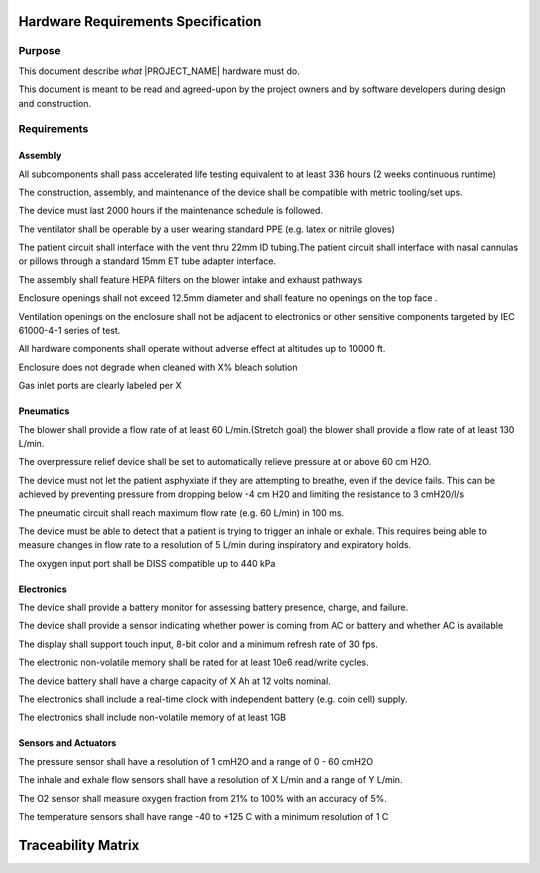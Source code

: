 .. hardware_requirements:

Hardware Requirements Specification
===================================

Purpose
-------

This document describe *what* |PROJECT_NAME| hardware must do.

This document is meant to be read and agreed-upon by the project owners and by software developers during design and construction.

.. todo:: Specify the functional requirements, performance requirements, interface requirements, safety requirements, hazard mitigations

Requirements
------------

Assembly
^^^^^^^^

.. item:: RW-HW-6
   :fulfills: RW-SYS-16

All subcomponents shall pass accelerated life testing equivalent to at least 336 hours (2 weeks continuous runtime)

.. item:: RW-HW-8
   :fulfills:

The construction, assembly, and maintenance of the device shall be compatible with metric tooling/set ups.

.. item:: RW-HW-10
   :fulfills: RW-SYS-16

The device must last 2000 hours if the maintenance schedule is followed.

.. item:: RW-HW-23
   :fulfills:

The ventilator shall be operable by a user wearing standard PPE (e.g. latex or nitrile gloves)

.. item:: RW-HW-30
   :fulfills: RW-SYS-63 RW-SYS-77

The patient circuit shall interface with the vent thru 22mm ID tubing.The patient circuit shall interface with nasal cannulas or pillows through a standard 15mm ET tube adapter interface.

.. item:: RW-HW-33
   :fulfills: RW-SYS-12

The assembly shall feature HEPA filters on the blower intake and exhaust pathways

.. item:: RW-HW-43
   :fulfills: RW-SYS-124

Enclosure openings shall not exceed 12.5mm diameter and shall feature no openings on the top face .

.. item:: RW-HW-44
   :fulfills: RW-SYS-124

Ventilation openings on the enclosure shall not be adjacent to electronics or other sensitive components targeted by IEC 61000-4-1 series of test.

.. item:: RW-HW-45
   :fulfills: RW-SYS-137

All hardware components shall operate without adverse effect at altitudes up to 10000 ft.

.. item:: RW-HW-46
   :fulfills: RW-SYS-140

Enclosure does not degrade when cleaned with X% bleach solution

.. item:: RW-HW-47
   :fulfills: RW-SYS-136

Gas inlet ports are clearly labeled per X


Pneumatics
^^^^^^^^^^

.. item:: RW-HW-3
   :fulfills: RW-SYS-92

The blower shall provide a flow rate of at least 60 L/min.(Stretch goal) the blower shall provide a flow rate of at least 130 L/min.

.. item:: RW-HW-11
   :fulfills: RW-SYS-10

The overpressure relief device shall be set to automatically relieve pressure at or above 60 cm H2O.

.. item:: RW-HW-12
   :fulfills: RW-SYS-144 RW-SYS-92

The device must not let the patient asphyxiate if they are attempting to breathe, even if the device fails. This can be achieved by preventing pressure from dropping below -4 cm H20 and limiting the resistance to 3 cmH20/l/s

.. item:: RW-HW-15
   :fulfills: RW-SYS-42

The pneumatic circuit shall reach maximum flow rate (e.g. 60 L/min) in 100 ms.

.. item:: RW-HW-16
   :fulfills: RW-SYS-89

The device must be able to detect that a patient is trying to trigger an inhale or exhale. This requires being able to measure changes in flow rate to a resolution of 5 L/min during inspiratory and expiratory holds.

.. item:: RW-HW-35
   :fulfills: RW-SYS-76 RW-SYS-24

The oxygen input port shall be DISS compatible up to 440 kPa


Electronics
^^^^^^^^^^^

.. item:: RW-HW-27
   :fulfills: RW-SYS-121 RW-SYS-119 RW-SYS-120

The device shall provide a battery monitor for assessing battery presence, charge, and failure.

.. item:: RW-HW-28
   :fulfills: RW-SYS-121 RW-SYS-120 RW-SYS-119 RW-SYS-117 RW-SYS-118

The device shall provide a sensor indicating whether power is coming from AC or battery and whether AC is available

.. item:: RW-HW-32
   :fulfills: RW-SYS-103 RW-SYS-102 RW-SYS-101 RW-SYS-32 RW-SYS-5 RW-SYS-3

The display shall support touch input, 8-bit color and a minimum refresh rate of 30 fps.

.. item:: RW-HW-34
   :fulfills: RW-SYS-16

The electronic non-volatile memory shall be rated for at least 10e6 read/write cycles.

.. item:: RW-HW-36
   :fulfills: RW-SYS-74 RW-SYS-117 RW-SYS-50

The device battery shall have a charge capacity of X Ah at 12 volts nominal.

.. item:: RW-HW-38
   :fulfills: RW-SYS-69

The electronics shall include a real-time clock with independent battery (e.g. coin cell) supply.

.. item:: RW-HW-39
   :fulfills: RW-SYS-69

The electronics shall include non-volatile memory of at least 1GB


Sensors and Actuators
^^^^^^^^^^^^^^^^^^^^^

.. item:: RW-HW-2
   :fulfills: RW-SYS-111 RW-SYS-110 RW-SYS-115 RW-SYS-3 RW-SYS-5

The pressure sensor shall have a resolution of 1 cmH2O and a range of 0 - 60 cmH2O

.. item:: RW-HW-4
   :fulfills: RW-SYS-113 RW-SYS-112 RW-SYS-116 RW-SYS-115 RW-SYS-89 RW-SYS-32

The inhale and exhale flow sensors shall have a resolution of X L/min and a range of Y L/min.

.. item:: RW-HW-21
   :fulfills: RW-SYS-72

The O2 sensor shall measure oxygen fraction from 21% to 100% with an accuracy of 5%.

.. item:: RW-HW-41
   :fulfills: RW-SYS-122

The temperature sensors shall have range -40 to +125 C with a minimum resolution of 1 C

Traceability Matrix
===================
.. item-matrix:: System Requirements to Hardware Requirements
   :target: RW-SYS-
   :source: RW-HW-
   :sourcetitle: Hardware Requirements
   :targettitle: System Requirements
   :type: fulfills
